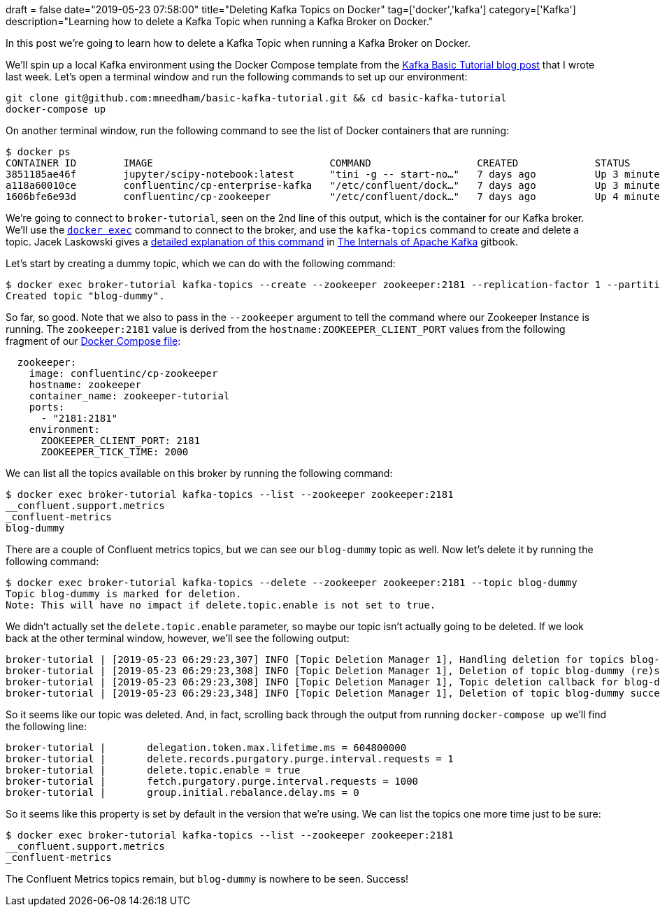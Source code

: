 +++
draft = false
date="2019-05-23 07:58:00"
title="Deleting Kafka Topics on Docker"
tag=['docker','kafka']
category=['Kafka']
description="Learning how to delete a Kafka Topic when running a Kafka Broker on Docker."
+++

In this post we're going to learn how to delete a Kafka Topic when running a Kafka Broker on Docker.

We'll spin up a local Kafka environment using the Docker Compose template from the https://markhneedham.com/blog/2019/05/16/kafka-basic-tutorial/[Kafka Basic Tutorial blog post^] that I wrote last week. Let's open a terminal window and run the following commands to set up our environment:

[source, bash]
----
git clone git@github.com:mneedham/basic-kafka-tutorial.git && cd basic-kafka-tutorial
docker-compose up
----

On another terminal window, run the following command to see the list of Docker containers that are running:

[source, bash]
----
$ docker ps
CONTAINER ID        IMAGE                              COMMAND                  CREATED             STATUS              PORTS                                        NAMES
3851185ae46f        jupyter/scipy-notebook:latest      "tini -g -- start-no…"   7 days ago          Up 3 minutes        0.0.0.0:8888->8888/tcp                       jupyter-tutorial
a118a60010ce        confluentinc/cp-enterprise-kafka   "/etc/confluent/dock…"   7 days ago          Up 3 minutes        0.0.0.0:9092->9092/tcp, 9093/tcp             broker-tutorial
1606bfe6e93d        confluentinc/cp-zookeeper          "/etc/confluent/dock…"   7 days ago          Up 4 minutes        2888/tcp, 0.0.0.0:2181->2181/tcp, 3888/tcp   zookeeper-tutorial
----

We're going to connect to `broker-tutorial`, seen on the 2nd line of this output, which is the container for our Kafka broker.
We'll use the https://docs.docker.com/engine/reference/commandline/exec/[`docker exec`^] command to connect to the broker, and use the `kafka-topics` command to create and delete a topic. 
Jacek Laskowski gives a https://jaceklaskowski.gitbooks.io/apache-kafka/kafka-topic-deletion.html[detailed explanation of this command^] in https://jaceklaskowski.gitbooks.io/apache-kafka/[The Internals of Apache Kafka^] gitbook.

Let's start by creating a dummy topic, which we can do with the following command:

[source, bash]
----
$ docker exec broker-tutorial kafka-topics --create --zookeeper zookeeper:2181 --replication-factor 1 --partitions 1 --topic blog-dummy
Created topic "blog-dummy".
----


So far, so good. 
Note that we also to pass in the `--zookeeper` argument to tell the command where our Zookeeper Instance is running. 
The `zookeeper:2181` value is derived from the `hostname:ZOOKEEPER_CLIENT_PORT` values from the following fragment of our https://github.com/mneedham/basic-kafka-tutorial/blob/master/docker-compose.yml[Docker Compose file^]:

[source, yaml]
----
  zookeeper:
    image: confluentinc/cp-zookeeper
    hostname: zookeeper
    container_name: zookeeper-tutorial
    ports:
      - "2181:2181"
    environment:
      ZOOKEEPER_CLIENT_PORT: 2181
      ZOOKEEPER_TICK_TIME: 2000
----      


We can list all the topics available on this broker by running the following command:

[source, bash]
----
$ docker exec broker-tutorial kafka-topics --list --zookeeper zookeeper:2181
__confluent.support.metrics
_confluent-metrics
blog-dummy
----

There are a couple of Confluent metrics topics, but we can see our `blog-dummy` topic as well.
Now let's delete it by running the following command:


[source, bash]
----
$ docker exec broker-tutorial kafka-topics --delete --zookeeper zookeeper:2181 --topic blog-dummy
Topic blog-dummy is marked for deletion.
Note: This will have no impact if delete.topic.enable is not set to true.
----

We didn't actually set the `delete.topic.enable` parameter, so maybe our topic isn't actually going to be deleted.
If we look back at the other terminal window, however, we'll see the following output:

[source, bash]
----
broker-tutorial | [2019-05-23 06:29:23,307] INFO [Topic Deletion Manager 1], Handling deletion for topics blog-dummy (kafka.controller.TopicDeletionManager)
broker-tutorial | [2019-05-23 06:29:23,308] INFO [Topic Deletion Manager 1], Deletion of topic blog-dummy (re)started (kafka.controller.TopicDeletionManager)
broker-tutorial | [2019-05-23 06:29:23,308] INFO [Topic Deletion Manager 1], Topic deletion callback for blog-dummy (kafka.controller.TopicDeletionManager)
broker-tutorial | [2019-05-23 06:29:23,348] INFO [Topic Deletion Manager 1], Deletion of topic blog-dummy successfully completed (kafka.controller.TopicDeletionManager)
----


So it seems like our topic was deleted. 
And, in fact, scrolling back through the output from running `docker-compose up` we'll find the following line:


[source, bash]
----
broker-tutorial | 	delegation.token.max.lifetime.ms = 604800000
broker-tutorial | 	delete.records.purgatory.purge.interval.requests = 1
broker-tutorial | 	delete.topic.enable = true
broker-tutorial | 	fetch.purgatory.purge.interval.requests = 1000
broker-tutorial | 	group.initial.rebalance.delay.ms = 0
----

So it seems like this property is set by default in the version that we're using. 
We can list the topics one more time just to be sure:

[source, bash]
----
$ docker exec broker-tutorial kafka-topics --list --zookeeper zookeeper:2181
__confluent.support.metrics
_confluent-metrics
----

The Confluent Metrics topics remain, but `blog-dummy` is nowhere to be seen.
Success!